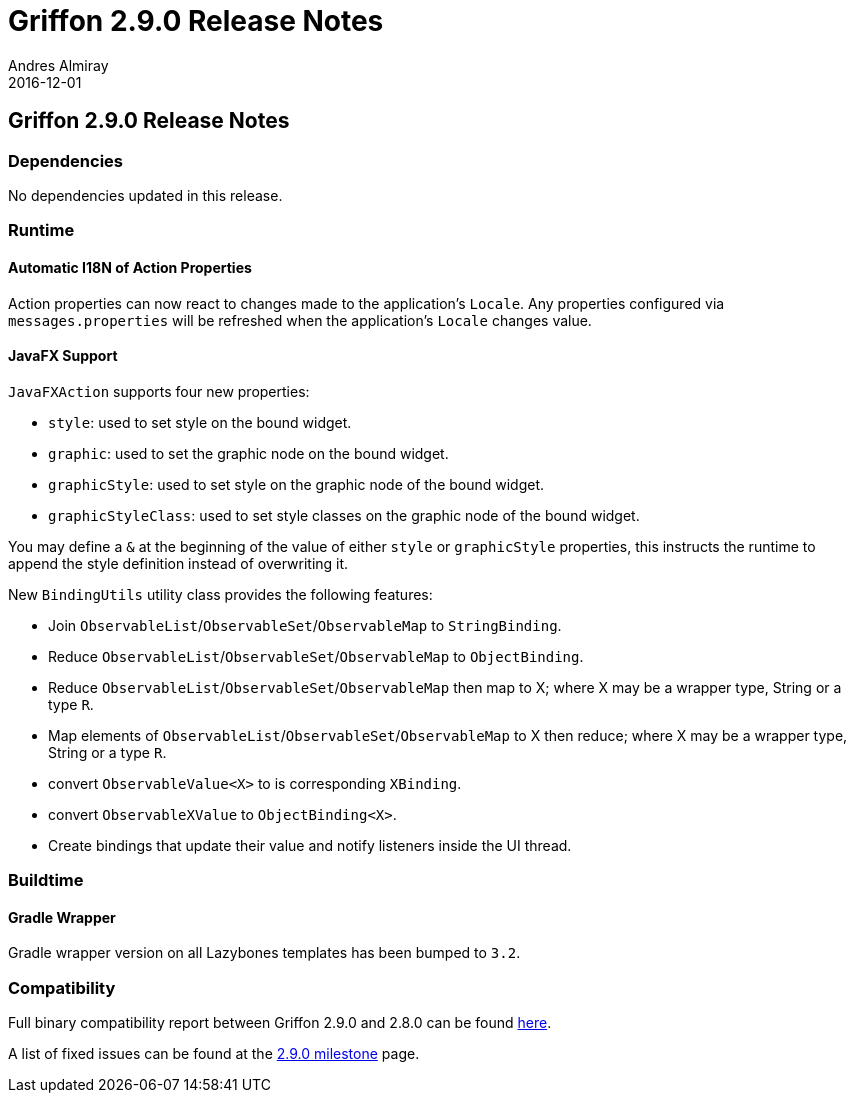 = Griffon 2.9.0 Release Notes
Andres Almiray
2016-12-01
:jbake-type: post
:jbake-status: published
:category: releasenotes
:idprefix:
:linkattrs:
:path-griffon-core: /guide/2.9.0/api/griffon/core

== Griffon 2.9.0 Release Notes

=== Dependencies

No dependencies updated in this release.

=== Runtime

==== Automatic I18N of Action Properties

Action properties can now react to changes made to the application's `Locale`.
Any properties configured via `messages.properties` will be refreshed when the application's
`Locale` changes value.

==== JavaFX Support

`JavaFXAction` supports four new properties:

 * `style`: used to set style on the bound widget.
 * `graphic`: used to set the graphic node on the bound widget.
 * `graphicStyle`: used to set style on the graphic node of the bound widget.
 * `graphicStyleClass`: used to set style classes on the graphic node of the bound widget.

You may define a `&` at the beginning of the value of either `style` or `graphicStyle` properties,
this instructs the runtime to append the style definition instead of overwriting it.

New `BindingUtils` utility class provides the following features:

 * Join `ObservableList`/`ObservableSet`/`ObservableMap` to `StringBinding`.
 * Reduce `ObservableList`/`ObservableSet`/`ObservableMap` to `ObjectBinding`.
 * Reduce `ObservableList`/`ObservableSet`/`ObservableMap` then map to X; where X may be a wrapper type, String or a type `R`.
 * Map elements of `ObservableList`/`ObservableSet`/`ObservableMap` to X then reduce; where X may be a wrapper type, String or a type `R`.
 * convert `ObservableValue<X>` to is corresponding `XBinding`.
 * convert `ObservableXValue` to `ObjectBinding<X>`.
 * Create bindings that update their value and notify listeners inside the UI thread.

=== Buildtime

==== Gradle Wrapper

Gradle wrapper version on all Lazybones templates has been bumped to `3.2`.

=== Compatibility

Full binary compatibility report between Griffon 2.9.0 and 2.8.0 can be found
link:../reports/2.9.0/compatibility-report.html[here].

A list of fixed issues can be found at the
link:https://github.com/griffon/griffon/issues?q=milestone%3A2.9.0+is%3Aclosed[2.9.0 milestone] page.
